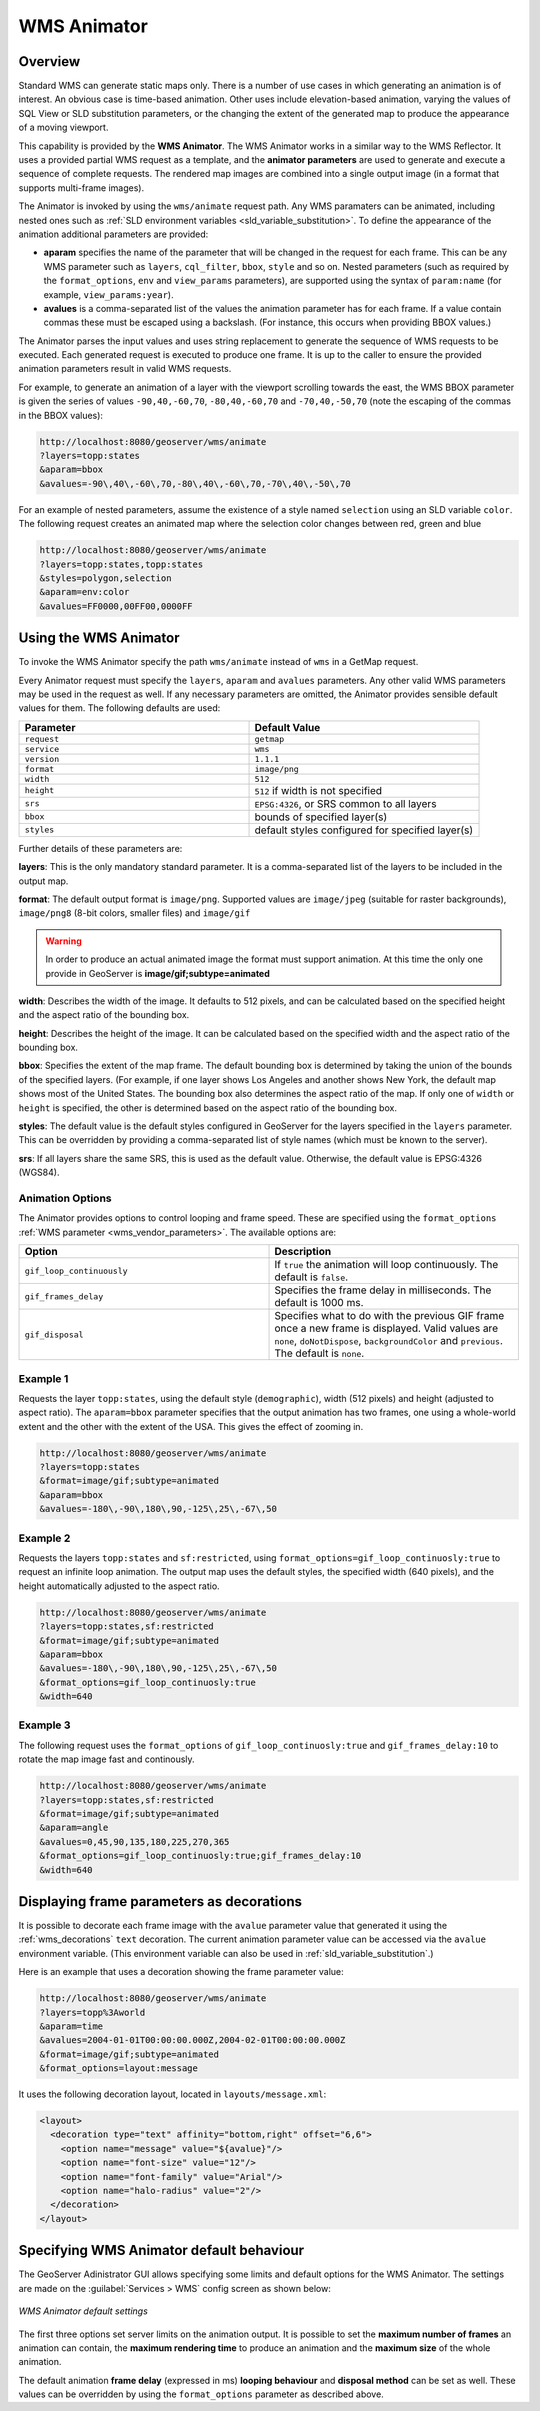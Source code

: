 .. _tutorials_animreflector:

WMS Animator
=============

Overview
--------

Standard WMS can generate static maps only. 
There is a number of use cases in which generating an animation is of interest.
An obvious case is time-based animation.
Other uses include elevation-based animation, 
varying the values of SQL View or SLD substitution parameters, 
or the changing the extent of the generated map to produce the appearance of a moving viewport.

This capability is provided by the **WMS Animator**.
The WMS Animator works in a similar way to the WMS Reflector.  
It uses a provided partial WMS request as a template, 
and the **animator parameters** are used to generate and execute a sequence of complete requests.
The rendered map images are combined into a single output image (in a format that supports multi-frame images).

The Animator is invoked by using the ``wms/animate`` request path.
Any WMS paramaters can be animated, including nested ones such as :ref:`SLD environment variables <sld_variable_substitution>`.
To define the appearance of the animation additional parameters are provided:

* **aparam** specifies the name of the parameter that will be changed in the request for each frame. 
  This can be any WMS parameter such as ``layers``, ``cql_filter``, ``bbox``, ``style`` and so on. 
  Nested parameters (such as required by the ``format_options``, ``env`` and ``view_params`` parameters), 
  are supported using the syntax of ``param:name`` (for example, ``view_params:year``).
* **avalues** is a comma-separated list of the values the animation parameter has for each frame.  
  If a value contain commas these must be escaped using a backslash.
  (For instance, this occurs when providing BBOX values.)

The Animator parses the input values and uses string replacement to generate the sequence of WMS requests to be executed. 
Each generated request is executed to produce one frame.
It is up to the caller to ensure the provided animation parameters result in valid WMS requests.

For example, to generate an animation of a layer with the viewport scrolling towards the east,
the WMS BBOX parameter is given the series of values ``-90,40,-60,70``, ``-80,40,-60,70`` and ``-70,40,-50,70``
(note the escaping of the commas in the BBOX values):

.. code-block:: html 

   http://localhost:8080/geoserver/wms/animate
   ?layers=topp:states
   &aparam=bbox
   &avalues=-90\,40\,-60\,70,-80\,40\,-60\,70,-70\,40\,-50\,70

For an example of nested parameters, assume the existence of a style named ``selection`` using an SLD variable ``color``.
The following request creates an animated map where the selection color changes between red, green and blue

.. code-block:: html

    http://localhost:8080/geoserver/wms/animate
    ?layers=topp:states,topp:states
    &styles=polygon,selection
    &aparam=env:color
    &avalues=FF0000,00FF00,0000FF
  

Using the WMS Animator
----------------------

To invoke the WMS Animator specify the path ``wms/animate`` instead of ``wms`` in a GetMap request. 

Every Animator request must specify the ``layers``, ``aparam`` and ``avalues`` parameters. 
Any other valid WMS parameters may be used in the request as well.
If any necessary parameters are omitted, the Animator provides sensible default values for them. 
The following defaults are used:

.. list-table::
   :widths: 50 50  

   * - **Parameter**
     - **Default Value**
   * - ``request``
     - ``getmap``
   * - ``service``
     - ``wms``
   * - ``version``
     - ``1.1.1`` 
   * - ``format``
     - ``image/png``
   * - ``width``
     - ``512``
   * - ``height``
     - ``512`` if width is not specified 
   * - ``srs``
     - ``EPSG:4326``, or SRS common to all layers 
   * - ``bbox``
     - bounds of specified layer(s) 
   * - ``styles``
     - default styles configured for specified layer(s)  
     
Further details of these parameters are:

**layers**: This is the only mandatory standard parameter. It is a comma-separated list of the layers to be included in the output map.

**format**: The default output format is ``image/png``. 
Supported values are ``image/jpeg`` (suitable for raster backgrounds), ``image/png8`` (8-bit colors, smaller files) and ``image/gif``

.. Warning:: In order to produce an actual animated image the format must support animation. At this time the only one provide in GeoServer is **image/gif;subtype=animated**

**width**: Describes the width of the image. It defaults to 512 pixels, and can be calculated based on the specified height and the aspect ratio of the bounding box.

**height**: Describes the height of the image. It can be calculated based on the specified width and the aspect ratio of the bounding box.

**bbox**: Specifies the extent of the map frame.  The default bounding box is determined by taking the union of the bounds of the specified layers. 
(For example, if one layer shows Los Angeles and another shows New York, the default map shows most of the United States. 
The bounding box also determines the aspect ratio of the map. 
If only one of ``width`` or ``height`` is specified, the other is determined based on the aspect ratio of the bounding box. 

**styles**: The default value is the default styles configured in GeoServer for the layers specified in the ``layers`` parameter.
This can be overridden by providing a comma-separated list of style names (which must be known to the server).

**srs**: If all layers share the same SRS, this is used as the default value.
Otherwise, the default value is EPSG:4326 (WGS84).

Animation Options
^^^^^^^^^^^^^^^^^

The Animator provides options to control looping and frame speed.  
These are specified using the ``format_options`` :ref:`WMS parameter <wms_vendor_parameters>`.
The available options are:

.. list-table::
   :widths: 50 50  

   * - **Option**
     - **Description**
   * - ``gif_loop_continuously``
     - If ``true`` the animation will loop continuously.
       The default is ``false``.
   * - ``gif_frames_delay``
     - Specifies the frame delay in milliseconds.  
       The default is 1000 ms.
   * - ``gif_disposal``
     - Specifies what to do with the previous GIF frame once a new frame is displayed. 
       Valid values are ``none``, ``doNotDispose``, ``backgroundColor`` and ``previous``. 
       The default is ``none``.


Example 1
^^^^^^^^^

Requests the layer ``topp:states``, 
using the default style (``demographic``), width (512 pixels) and height (adjusted to aspect ratio). 
The ``aparam=bbox`` parameter specifies that the output animation has two frames, one using a whole-world extent and the other with the extent of the USA.
This gives the effect of zooming in.

.. code-block:: html

    http://localhost:8080/geoserver/wms/animate
    ?layers=topp:states
    &format=image/gif;subtype=animated
    &aparam=bbox
    &avalues=-180\,-90\,180\,90,-125\,25\,-67\,50

Example 2
^^^^^^^^^

Requests the layers ``topp:states`` and ``sf:restricted``,  
using ``format_options=gif_loop_continuosly:true`` to request an infinite loop animation.
The output map uses the default styles, the specified width (640 pixels), and the height automatically adjusted to the aspect ratio. 

.. code-block:: html

    http://localhost:8080/geoserver/wms/animate
    ?layers=topp:states,sf:restricted
    &format=image/gif;subtype=animated
    &aparam=bbox
    &avalues=-180\,-90\,180\,90,-125\,25\,-67\,50
    &format_options=gif_loop_continuosly:true
    &width=640

Example 3
^^^^^^^^^

The following request uses 
the ``format_options`` of ``gif_loop_continuosly:true`` and ``gif_frames_delay:10``
to rotate the map image fast and continously.

.. code-block:: html

    http://localhost:8080/geoserver/wms/animate
    ?layers=topp:states,sf:restricted
    &format=image/gif;subtype=animated
    &aparam=angle
    &avalues=0,45,90,135,180,225,270,365
    &format_options=gif_loop_continuosly:true;gif_frames_delay:10
    &width=640

Displaying frame parameters as decorations
------------------------------------------

It is possible to decorate each frame image with the ``avalue`` parameter value that generated it using the 
:ref:`wms_decorations` ``text`` decoration.
The current animation parameter value can be accessed via the ``avalue`` environment variable.
(This environment variable can also be used in :ref:`sld_variable_substitution`.)

Here is an example that uses a decoration showing the frame parameter value:

.. code-block:: html

   http://localhost:8080/geoserver/wms/animate
   ?layers=topp%3Aworld
   &aparam=time
   &avalues=2004-01-01T00:00:00.000Z,2004-02-01T00:00:00.000Z
   &format=image/gif;subtype=animated
   &format_options=layout:message

It uses the following decoration layout, located in ``layouts/message.xml``:

.. code-block:: xml

  <layout>
    <decoration type="text" affinity="bottom,right" offset="6,6">
      <option name="message" value="${avalue}"/>
      <option name="font-size" value="12"/>
      <option name="font-family" value="Arial"/>
      <option name="halo-radius" value="2"/>        
    </decoration>
  </layout>
  


Specifying WMS Animator default behaviour
-----------------------------------------

The GeoServer Adinistrator GUI allows specifying some limits and default options for the WMS Animator. 
The settings are made on the :guilabel:`Services > WMS` config screen as shown below:

.. figure:: animator_wms_params.jpg
   :align: center
   
   *WMS Animator default settings*

The first three options set server limits on the animation output. 
It is possible to set the **maximum number of frames** an animation can contain, the **maximum rendering time** to produce an animation and the **maximum size** of the whole animation.

The default animation 
**frame delay** (expressed in ms) **looping behaviour** and **disposal method** can be set as well.
These values can be overridden by using the ``format_options`` parameter as described above.